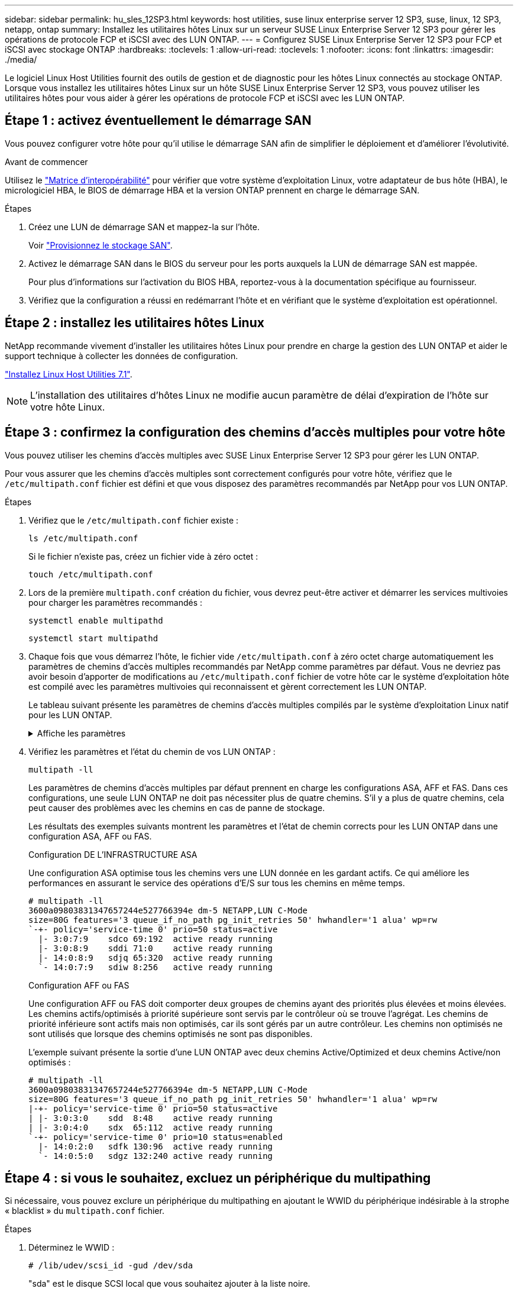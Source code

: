 ---
sidebar: sidebar 
permalink: hu_sles_12SP3.html 
keywords: host utilities, suse linux enterprise server 12 SP3, suse, linux, 12 SP3, netapp, ontap 
summary: Installez les utilitaires hôtes Linux sur un serveur SUSE Linux Enterprise Server 12 SP3 pour gérer les opérations de protocole FCP et iSCSI avec des LUN ONTAP. 
---
= Configurez SUSE Linux Enterprise Server 12 SP3 pour FCP et iSCSI avec stockage ONTAP
:hardbreaks:
:toclevels: 1
:allow-uri-read: 
:toclevels: 1
:nofooter: 
:icons: font
:linkattrs: 
:imagesdir: ./media/


[role="lead"]
Le logiciel Linux Host Utilities fournit des outils de gestion et de diagnostic pour les hôtes Linux connectés au stockage ONTAP. Lorsque vous installez les utilitaires hôtes Linux sur un hôte SUSE Linux Enterprise Server 12 SP3, vous pouvez utiliser les utilitaires hôtes pour vous aider à gérer les opérations de protocole FCP et iSCSI avec les LUN ONTAP.



== Étape 1 : activez éventuellement le démarrage SAN

Vous pouvez configurer votre hôte pour qu'il utilise le démarrage SAN afin de simplifier le déploiement et d'améliorer l'évolutivité.

.Avant de commencer
Utilisez le link:https://mysupport.netapp.com/matrix/#welcome["Matrice d'interopérabilité"^] pour vérifier que votre système d'exploitation Linux, votre adaptateur de bus hôte (HBA), le micrologiciel HBA, le BIOS de démarrage HBA et la version ONTAP prennent en charge le démarrage SAN.

.Étapes
. Créez une LUN de démarrage SAN et mappez-la sur l'hôte.
+
Voir https://docs.netapp.com/us-en/ontap/san-admin/provision-storage.html["Provisionnez le stockage SAN"^].

. Activez le démarrage SAN dans le BIOS du serveur pour les ports auxquels la LUN de démarrage SAN est mappée.
+
Pour plus d'informations sur l'activation du BIOS HBA, reportez-vous à la documentation spécifique au fournisseur.

. Vérifiez que la configuration a réussi en redémarrant l'hôte et en vérifiant que le système d'exploitation est opérationnel.




== Étape 2 : installez les utilitaires hôtes Linux

NetApp recommande vivement d'installer les utilitaires hôtes Linux pour prendre en charge la gestion des LUN ONTAP et aider le support technique à collecter les données de configuration.

link:hu_luhu_71.html["Installez Linux Host Utilities 7.1"].


NOTE: L'installation des utilitaires d'hôtes Linux ne modifie aucun paramètre de délai d'expiration de l'hôte sur votre hôte Linux.



== Étape 3 : confirmez la configuration des chemins d'accès multiples pour votre hôte

Vous pouvez utiliser les chemins d'accès multiples avec SUSE Linux Enterprise Server 12 SP3 pour gérer les LUN ONTAP.

Pour vous assurer que les chemins d'accès multiples sont correctement configurés pour votre hôte, vérifiez que le `/etc/multipath.conf` fichier est défini et que vous disposez des paramètres recommandés par NetApp pour vos LUN ONTAP.

.Étapes
. Vérifiez que le `/etc/multipath.conf` fichier existe :
+
[source, cli]
----
ls /etc/multipath.conf
----
+
Si le fichier n'existe pas, créez un fichier vide à zéro octet :

+
[source, cli]
----
touch /etc/multipath.conf
----
. Lors de la première `multipath.conf` création du fichier, vous devrez peut-être activer et démarrer les services multivoies pour charger les paramètres recommandés :
+
[source, cli]
----
systemctl enable multipathd
----
+
[source, cli]
----
systemctl start multipathd
----
. Chaque fois que vous démarrez l'hôte, le fichier vide `/etc/multipath.conf` à zéro octet charge automatiquement les paramètres de chemins d'accès multiples recommandés par NetApp comme paramètres par défaut. Vous ne devriez pas avoir besoin d'apporter de modifications au `/etc/multipath.conf` fichier de votre hôte car le système d'exploitation hôte est compilé avec les paramètres multivoies qui reconnaissent et gèrent correctement les LUN ONTAP.
+
Le tableau suivant présente les paramètres de chemins d'accès multiples compilés par le système d'exploitation Linux natif pour les LUN ONTAP.

+
.Affiche les paramètres
[%collapsible]
====
[cols="2"]
|===
| Paramètre | Réglage 


| détecter_prio | oui 


| dev_loss_tmo | « infini » 


| du rétablissement | immédiate 


| fast_io_fail_tmo | 5 


| caractéristiques | « 2 pg_init_retries 50 » 


| flush_on_last_del | « oui » 


| gestionnaire_matériel | « 0 » 


| no_path_réessayer | file d'attente 


| path_checker | « tur » 


| path_groupage_policy | « group_by_prio » 


| sélecteur de chemin | « temps-service 0 » 


| intervalle_interrogation | 5 


| prio | « ONTAP » 


| solution netapp | LUN.* 


| conservez_attaed_hw_handler | oui 


| rr_weight | « uniforme » 


| noms_conviviaux_conviviaux | non 


| fournisseur | NETAPP 
|===
====
. Vérifiez les paramètres et l'état du chemin de vos LUN ONTAP :
+
[source, cli]
----
multipath -ll
----
+
Les paramètres de chemins d'accès multiples par défaut prennent en charge les configurations ASA, AFF et FAS. Dans ces configurations, une seule LUN ONTAP ne doit pas nécessiter plus de quatre chemins. S'il y a plus de quatre chemins, cela peut causer des problèmes avec les chemins en cas de panne de stockage.

+
Les résultats des exemples suivants montrent les paramètres et l'état de chemin corrects pour les LUN ONTAP dans une configuration ASA, AFF ou FAS.

+
[role="tabbed-block"]
====
.Configuration DE L'INFRASTRUCTURE ASA
--
Une configuration ASA optimise tous les chemins vers une LUN donnée en les gardant actifs. Ce qui améliore les performances en assurant le service des opérations d'E/S sur tous les chemins en même temps.

[listing]
----
# multipath -ll
3600a09803831347657244e527766394e dm-5 NETAPP,LUN C-Mode
size=80G features='3 queue_if_no_path pg_init_retries 50' hwhandler='1 alua' wp=rw
`-+- policy='service-time 0' prio=50 status=active
  |- 3:0:7:9    sdco 69:192  active ready running
  |- 3:0:8:9    sddi 71:0    active ready running
  |- 14:0:8:9   sdjq 65:320  active ready running
  `- 14:0:7:9   sdiw 8:256   active ready running
----
--
.Configuration AFF ou FAS
--
Une configuration AFF ou FAS doit comporter deux groupes de chemins ayant des priorités plus élevées et moins élevées. Les chemins actifs/optimisés à priorité supérieure sont servis par le contrôleur où se trouve l'agrégat. Les chemins de priorité inférieure sont actifs mais non optimisés, car ils sont gérés par un autre contrôleur. Les chemins non optimisés ne sont utilisés que lorsque des chemins optimisés ne sont pas disponibles.

L'exemple suivant présente la sortie d'une LUN ONTAP avec deux chemins Active/Optimized et deux chemins Active/non optimisés :

[listing]
----
# multipath -ll
3600a09803831347657244e527766394e dm-5 NETAPP,LUN C-Mode
size=80G features='3 queue_if_no_path pg_init_retries 50' hwhandler='1 alua' wp=rw
|-+- policy='service-time 0' prio=50 status=active
| |- 3:0:3:0    sdd  8:48    active ready running
| |- 3:0:4:0    sdx  65:112  active ready running
`-+- policy='service-time 0' prio=10 status=enabled
  |- 14:0:2:0   sdfk 130:96  active ready running
  `- 14:0:5:0   sdgz 132:240 active ready running
----
--
====




== Étape 4 : si vous le souhaitez, excluez un périphérique du multipathing

Si nécessaire, vous pouvez exclure un périphérique du multipathing en ajoutant le WWID du périphérique indésirable à la strophe « blacklist » du `multipath.conf` fichier.

.Étapes
. Déterminez le WWID :
+
[source, cli]
----
# /lib/udev/scsi_id -gud /dev/sda
----
+
"sda" est le disque SCSI local que vous souhaitez ajouter à la liste noire.

+
Un exemple de WWID est `360030057024d0730239134810c0cb833`.

. Ajoutez le WWID à la strophe « blacklist » :
+
[listing]
----
blacklist {
	     wwid   360030057024d0730239134810c0cb833
        devnode "^(ram|raw|loop|fd|md|dm-|sr|scd|st)[0-9]*"
        devnode "^hd[a-z]"
        devnode "^cciss.*"
}
----




== Étape 5 : personnalisez les paramètres des chemins d'accès multiples pour les LUN ONTAP

Si votre hôte est connecté à des LUN d'autres fournisseurs et que l'un des paramètres de chemins d'accès multiples est remplacé, vous devez les corriger en ajoutant la strophe plus loin dans `multipath.conf` le fichier qui s'applique spécifiquement aux LUN ONTAP. Si vous ne le faites pas, les LUN ONTAP risquent de ne pas fonctionner comme prévu.

Vérifiez votre `/etc/multipath.conf` fichier, en particulier dans la section valeurs par défaut, pour les paramètres qui peuvent remplacer <<multipath-parameter-settings,paramètres par défaut pour les paramètres multivoies>>.


CAUTION: Vous ne devez pas remplacer les paramètres recommandés pour les LUN ONTAP. Ces paramètres sont requis pour optimiser les performances de votre configuration hôte. Pour plus d'informations, contactez le support NetApp, le fournisseur de votre système d'exploitation ou les deux.

L'exemple suivant montre comment corriger une valeur par défaut remplacée. Dans cet exemple, le `multipath.conf` fichier définit des valeurs pour `path_checker` et `no_path_retry` qui ne sont pas compatibles avec les LUN ONTAP, et vous ne pouvez pas supprimer ces paramètres car les baies de stockage ONTAP sont toujours connectées à l'hôte. Vous corrigez plutôt les valeurs de `path_checker` et `no_path_retry` en ajoutant une strophe de périphérique au `multipath.conf` fichier qui s'applique spécifiquement aux LUN ONTAP.

[listing, subs="+quotes"]
----
defaults {
   path_checker      *readsector0*
   no_path_retry     *fail*
}

devices {
   device {
      vendor          "NETAPP"
      product         "LUN.*"
      no_path_retry   *queue*
      path_checker    *tur*
   }
}
----


== Étape 6 : passez en revue les problèmes connus

La version SUSE Linux Enterprise Server 12 SP3 avec stockage ONTAP présente les problèmes connus suivants :

[cols="3*"]
|===
| ID de bug NetApp | Titre | Description 


| link:https://mysupport.netapp.com/NOW/cgi-bin/bol?Type=Detail&Display=1089555["1089555"^] | Perturbation du noyau observée sur la version du noyau SLES12 SP3 avec Emulex LPe16002 16 Go FC lors du basculement du stockage | Une interruption du noyau peut se produire lors des opérations de basculement du stockage sur la version du noyau SLES12 SP3 avec HBA Emulex LPe16002. L'interruption du noyau entraîne un redémarrage du système d'exploitation, qui entraîne à son tour une interruption des applications. Si le kdump est configuré, l'interruption du noyau génère un fichier vmcore sous /var/crash/Directory. Vous pouvez étudier la cause de l'échec dans le fichier vmcore. Exemple : dans le cas observé, la perturbation du noyau a été observée dans le module “lpfc_sli_ringtxcmpl_put+51” et est consigné dans le fichier vmcore – exception RIP : lpfc_sli_ringtxcmpl_put+51. Restaurez le système d'exploitation après l'interruption du noyau en redémarrant le système d'exploitation hôte et en redémarrant l'application. 


| link:https://mysupport.netapp.com/NOW/cgi-bin/bol?Type=Detail&Display=1089561["1089561"^] | Perturbation du noyau observée sur la version du noyau SLES12 SP3 avec Emulex LPe32002 32 Go FC lors des opérations de basculement du stockage | Une interruption du noyau peut se produire lors des opérations de basculement du stockage sur la version du noyau SLES12 SP3 avec HBA Emulex LPe32002. L'interruption du noyau entraîne un redémarrage du système d'exploitation, qui entraîne à son tour une interruption des applications. Si le kdump est configuré, l'interruption du noyau génère un fichier vmcore sous /var/crash/Directory. Vous pouvez étudier la cause de l'échec dans le fichier vmcore. Exemple : dans le cas observé, la perturbation du noyau a été observée dans le module “lpfc_sli_free_hbq+76” et est consignée dans le fichier vmcore – exception RIP : lpfc_sli_free_hbq+76. Restaurez le système d'exploitation après l'interruption du noyau en redémarrant le système d'exploitation hôte et en redémarrant l'application. 


| link:https://mysupport.netapp.com/NOW/cgi-bin/bol?Type=Detail&Display=1117248["1117248"^] | Perturbation du noyau observée sur SLES12SP3 avec QLogic QLE2562 8 Go FC lors des opérations de basculement du stockage | Lors des opérations de basculement de stockage sur le noyau Sles12sp3 (kernel-default-4.4.82-6.3.1) avec l'adaptateur HBA QLogic QLE2562, la perturbation du noyau a été observée en raison d'un incident dans le noyau. Le noyau de panique a entraîné le redémarrage du système d'exploitation, entraînant une interruption des applications. Le incident du noyau génère le fichier vmcore sous le répertoire /var/crash/ si kdump est configuré. En cas de problème du noyau, le fichier vmcore peut être utilisé pour comprendre la cause de la défaillance. Exemple : dans ce cas, la panique a été observée dans le module "blk_Finish_request+289". Il est connecté dans le fichier vmcore avec la chaîne suivante : « exception RIP: blk_Finish_request+289 » après l'interruption du noyau, vous pouvez restaurer le système d'exploitation en redémarrant le système d'exploitation hôte. Vous pouvez redémarrer l'application si nécessaire. 


| link:https://mysupport.netapp.com/NOW/cgi-bin/bol?Type=Detail&Display=1117261["1117261"^] | Perturbation du noyau observée sur SLES12SP3 avec Qlogic QLE2662 16 Go FC lors des opérations de basculement du stockage | Lors des opérations de basculement de stockage sur le noyau Sles12sp3 (kernel-default-4.4.82-6.3.1) avec Qlogic QLE2662 HBA, vous pouvez observer les perturbations du noyau. Cette invite entraîne le redémarrage du système d'exploitation, qui entraîne une interruption des applications. L'interruption du noyau génère un fichier vmcore sous /var/crash/ Directory si kdump est configuré. Le fichier vmcore peut être utilisé pour comprendre la cause de la défaillance. Exemple : dans ce cas, l'interruption du noyau a été observée dans le module « adresse inconnue ou non valide » et est consignée dans le fichier vmcore avec la chaîne suivante - exception RIP : adresse inconnue ou non valide. Après une interruption du noyau, le système d'exploitation peut être restauré en redémarrant le système d'exploitation hôte et en redémarrant l'application selon les besoins. 


| link:https://mysupport.netapp.com/NOW/cgi-bin/bol?Type=Detail&Display=1117274["1117274"^] | Perturbation du noyau observée sur SLES12SP3 avec Emulex LPe16002 16 Go FC lors des opérations de basculement du stockage | Lors des opérations de basculement de stockage sur noyau Sles12sp3 (kernel-default-4.4.87-3.1) avec HBA Emulex LPe16002, vous pouvez observer une interruption du noyau. Cette invite entraîne le redémarrage du système d'exploitation, qui entraîne une interruption des applications. L'interruption du noyau génère un fichier vmcore sous le répertoire /var/crash/ si kdump est configuré. Le fichier vmcore peut être utilisé pour comprendre la cause de la défaillance. Exemple : dans ce cas, une perturbation du noyau a été observée dans le module “RAW_spin_lock_irqsave+30” et est consignée dans le fichier vmcore avec la chaîne suivante : – exception RIP : _RAW_spin_lock_irqsave+30. Après une interruption du noyau, le système d'exploitation peut être restauré en redémarrant le système d'exploitation hôte et en redémarrant l'application selon les besoins. 
|===


== Et la suite ?

* link:hu_luhu_71_cmd.html["Découvrez comment utiliser l'outil Linux Host Utilities"].
* En savoir plus sur la mise en miroir ASM.
+
La mise en miroir de gestion automatique du stockage (ASM) peut nécessiter des modifications des paramètres de chemins d'accès multiples Linux pour permettre à ASM de reconnaître un problème et de basculer vers un autre groupe de pannes. La plupart des configurations ASM sur ONTAP utilisent une redondance externe, ce qui signifie que la protection des données est assurée par la baie externe et qu'ASM ne met pas en miroir les données. Certains sites utilisent ASM avec redondance normale pour fournir une mise en miroir bidirectionnelle, généralement entre différents sites. Voir link:https://docs.netapp.com/us-en/ontap-apps-dbs/oracle/oracle-overview.html["Bases de données Oracle sur ONTAP"^] pour plus d'informations.



